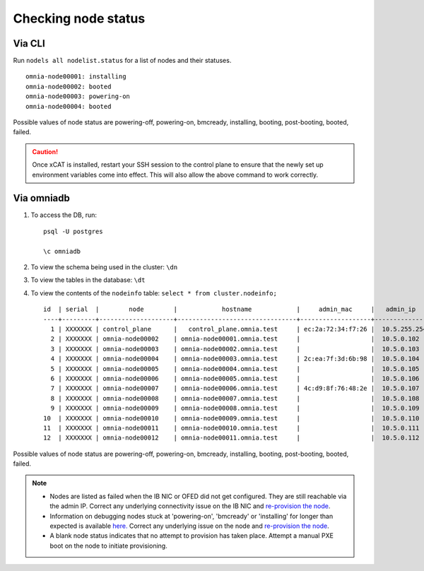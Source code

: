 Checking node status
----------------------
Via CLI
+++++++

Run ``nodels all nodelist.status`` for a list of nodes and their statuses. ::

    omnia-node00001: installing
    omnia-node00002: booted
    omnia-node00003: powering-on
    omnia-node00004: booted

Possible values of node status are powering-off, powering-on, bmcready, installing, booting, post-booting, booted, failed.

.. caution:: Once xCAT is installed, restart your SSH session to the control plane to ensure that the newly set up environment variables come into effect. This will also allow the above command to work correctly.


Via omniadb
++++++++++++++++++

1. To access the DB, run: ::

            psql -U postgres

            \c omniadb


2. To view the schema being used in the cluster: ``\dn``

3. To view the tables in the database: ``\dt``

4. To view the contents of the ``nodeinfo`` table: ``select * from cluster.nodeinfo;`` ::

        id  | serial  |        node        |            hostname            |     admin_mac     |   admin_ip   |    bmc_ip    |    ib_ip     |   status   | bmc_mode |   switch_ip   | switch_name | switch_port
        ----+---------+--------------------+--------------------------------+-------------------+--------------+--------------+--------------+------------+----------+---------------+-------------+-------------
          1 | XXXXXXX | control_plane      |   control_plane.omnia.test     | ec:2a:72:34:f7:26 |  10.5.255.254| 10.19.255.254|              |            |          |               |             |
          2 | XXXXXXX | omnia-node00002    | omnia-node00001.omnia.test     |                   |  10.5.0.102  | 10.19.0.102  | 10.10.0.102  | booted     |          | 10.96.28.132  | switch1     | 3
          3 | XXXXXXX | omnia-node00003    | omnia-node00002.omnia.test     |                   |  10.5.0.103  | 10.19.0.103  | 10.10.0.103  |            |          | 10.96.28.132  | switch1     | 4
          4 | XXXXXXX | omnia-node00004    | omnia-node00003.omnia.test     | 2c:ea:7f:3d:6b:98 |  10.5.0.104  | 10.19.0.104  | 10.10.0.104  | installing |          | 10.96.28.132  | switch1     | 5
          5 | XXXXXXX | omnia-node00005    | omnia-node00004.omnia.test     |                   |  10.5.0.105  | 10.19.0.105  | 10.10.0.105  |            |          | 10.96.28.132  | switch1     | 6
          6 | XXXXXXX | omnia-node00006    | omnia-node00005.omnia.test     |                   |  10.5.0.106  | 10.19.0.106  | 10.10.0.106  |            |          | 10.96.28.132  | switch1     | 7
          7 | XXXXXXX | omnia-node00007    | omnia-node00006.omnia.test     | 4c:d9:8f:76:48:2e |  10.5.0.107  | 10.19.0.107  | 10.10.0.107  | booted     |          | 10.96.28.132  | switch1     | 8
          8 | XXXXXXX | omnia-node00008    | omnia-node00007.omnia.test     |                   |  10.5.0.108  | 10.19.0.108  | 10.10.0.108  |            |          | 10.96.28.132  | switch1     | 1
          9 | XXXXXXX | omnia-node00009    | omnia-node00008.omnia.test     |                   |  10.5.0.109  | 10.19.0.109  | 10.10.0.109  | failed     |          | 10.96.28.132  | switch1     | 10
        10  | XXXXXXX | omnia-node00010    | omnia-node00009.omnia.test     |                   |  10.5.0.110  | 10.19.0.110  | 10.10.0.110  |            |          | 10.96.28.132  | switch1     | 12
        11  | XXXXXXX | omnia-node00011    | omnia-node00010.omnia.test     |                   |  10.5.0.111  | 10.19.0.111  | 10.10.0.111  | failed     |          | 10.96.28.132  | switch1     | 13
        12  | XXXXXXX | omnia-node00012    | omnia-node00011.omnia.test     |                   |  10.5.0.112  | 10.19.0.112  | 10.10.0.112  |            |          | 10.96.28.132  | switch1     | 14

Possible values of node status are powering-off, powering-on, bmcready, installing, booting, post-booting, booted, failed.

.. note::
    * Nodes are listed as failed when the IB NIC or OFED did not get configured. They are still reachable via the admin IP. Correct any underlying connectivity issue on the IB NIC and `re-provision the node <../reprovisioningthecluster.html>`_.
    * Information on debugging nodes stuck at 'powering-on', 'bmcready' or 'installing' for longer than expected is available `here. <../../Troubleshooting/FAQ.html>`_ Correct any underlying issue on the node and `re-provision the node <../reprovisioningthecluster.html>`_.
    * A blank node status indicates that no attempt to provision has taken place. Attempt a manual PXE boot on the node to initiate provisioning.

